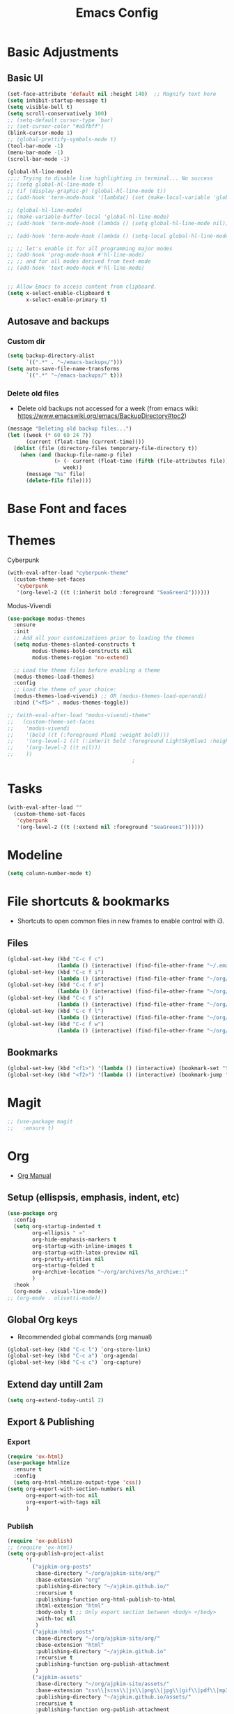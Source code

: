 :PROPERTIES:
:ID:       0dc72d79-3d75-42df-bff4-4dc1330fc942
:END:
#+TITLE: Emacs Config
#+STARTUP: overview
:PROPERTIES:
:ID:       2b04f9c4-056e-4885-8bbf-18890db97b87
:END:

* Basic Adjustments
:PROPERTIES:
:ID:       893fa650-5c1d-4b03-b3b0-5220bae56043
:END:
** Basic UI
:PROPERTIES:
:ID:       0224cbdd-9cf9-47a6-ba6e-bcfecbc9a234
:END:
#+BEGIN_SRC emacs-lisp
  (set-face-attribute 'default nil :height 140)  ;; Magnify text here
  (setq inhibit-startup-message t)
  (setq visible-bell t)
  (setq scroll-conservatively 100)
  ;; (setq-default cursor-type `bar)
  ;; (set-cursor-color "#a5fbff")
  (blink-cursor-mode 1)
  ;; (global-prettify-symbols-mode t)
  (tool-bar-mode -1)
  (menu-bar-mode -1)
  (scroll-bar-mode -1)

  (global-hl-line-mode)
  ;;;; Trying to disable line highlighting in terminal... No success
  ;; (setq global-hl-line-mode t)
  ;; (if (display-graphic-p) (global-hl-line-mode t))
  ;; (add-hook 'term-mode-hook '(lambda() (set (make-local-variable 'global-hl-line-mode) nil)))

  ;; (global-hl-line-mode)
  ;; (make-variable-buffer-local 'global-hl-line-mode)
  ;; (add-hook 'term-mode-hook (lambda () (setq global-hl-line-mode nil)))

  ;; (add-hook 'term-mode-hook (lambda () (setq-local global-hl-line-mode nil)))

  ;; ;; let's enable it for all programming major modes
  ;; (add-hook 'prog-mode-hook #'hl-line-mode)
  ;; ;; and for all modes derived from text-mode
  ;; (add-hook 'text-mode-hook #'hl-line-mode)


  ;; Allow Emacs to access content from clipboard.
  (setq x-select-enable-clipboard t
        x-select-enable-primary t)
#+END_SRC
** Autosave and backups
*** Custom dir
:PROPERTIES:
:ID:       391cefa3-e4c2-407b-bcc3-33883a52d664
:END:
#+BEGIN_SRC emacs-lisp
  (setq backup-directory-alist
        `((".*" . "~/emacs-backups/")))
  (setq auto-save-file-name-transforms
        `((".*" "~/emacs-backups/" t)))
#+END_SRC
*** Delete old files
:PROPERTIES:
:ID:       300373a1-0b3b-4e08-be8b-4c2d8de64411
:END:
- Delete old backups not accessed for a week (from emacs wiki: https://www.emacswiki.org/emacs/BackupDirectory#toc2)
#+BEGIN_SRC emacs-lisp
  (message "Deleting old backup files...")
  (let ((week (* 60 60 24 7))
        (current (float-time (current-time))))
    (dolist (file (directory-files temporary-file-directory t))
      (when (and (backup-file-name-p file)
                 (> (- current (float-time (fifth (file-attributes file))))
                    week))
        (message "%s" file)
        (delete-file file))))
#+END_SRC
* Base Font and faces
* Themes
:PROPERTIES:
:ID:       0f66277e-5f9f-48b6-b90d-0c02805b8446
:END:

Cyberpunk
#+begin_src emacs-lisp
   (with-eval-after-load "cyberpunk-theme"
     (custom-theme-set-faces
      'cyberpunk
      '(org-level-2 ((t (:inherit bold :foreground "SeaGreen2"))))))
#+end_src

Modus-Vivendi
#+begin_src emacs-lisp
  (use-package modus-themes
    :ensure
    :init
    ;; Add all your customizations prior to loading the themes
    (setq modus-themes-slanted-constructs t
          modus-themes-bold-constructs nil
          modus-themes-region 'no-extend)

    ;; Load the theme files before enabling a theme
    (modus-themes-load-themes)
    :config
    ;; Load the theme of your choice:
    (modus-themes-load-vivendi) ;; OR (modus-themes-load-operandi)
    :bind ("<f5>" . modus-themes-toggle))
#+end_src

#+begin_src emacs-lisp
  ;; (with-eval-after-load "modus-vivendi-theme"
  ;;   (custom-theme-set-faces
  ;;    'modus-vivendi
  ;;    '(bold ((t (:foreground Plum1 :weight bold))))
  ;;    '(org-level-1 ((t (:inherit bold :foreground LightSkyBlue1 :height 1.3))))
  ;;    '(org-level-2 ((t nil)))
  ;;    ))		
                                          ;
#+end_src

* Tasks
:PROPERTIES:
:ID:       a52d68e1-3446-4169-8f76-3dcbc79d30a7
:END:
#+begin_src emacs-lisp
  (with-eval-after-load ""
    (custom-theme-set-faces
     'cyberpunk
     '(org-level-2 ((t (:extend nil :foreground "SeaGreen1"))))))

#+end_src
* Modeline
:PROPERTIES:
:ID:       5099a7e6-066f-41ac-a992-60fe2eb0ccea
:END:
#+begin_src emacs-lisp
  (setq column-number-mode t)
#+end_src
* File shortcuts & bookmarks
- Shortcuts to open common files in new frames to enable control with i3.
** Files
:PROPERTIES:
:ID:       1d3b5412-b5e0-4230-bbb8-c454d1a3bf79
:END:
#+begin_src emacs-lisp
  (global-set-key (kbd "C-c f c")
                  (lambda () (interactive) (find-file-other-frame "~/.emacs.d/config.org")))
  (global-set-key (kbd "C-c f i")
                  (lambda () (interactive) (find-file-other-frame "~/org/inbox.org")))
  (global-set-key (kbd "C-c f m")
                  (lambda () (interactive) (find-file-other-frame "~/org/media-lists.org")))
  (global-set-key (kbd "C-c f s")
                  (lambda () (interactive) (find-file-other-frame "~/org/self.org")))
  (global-set-key (kbd "C-c f l")
                  (lambda () (interactive) (find-file-other-frame "~/org/learn.org")))
  (global-set-key (kbd "C-c f w")
                  (lambda () (interactive) (find-file-other-frame "~/org/work.org")))

#+end_src
** Bookmarks
:PROPERTIES:
:ID:       ce34b1bf-6208-4aab-83e3-3834e9d9e757
:END:
#+begin_src emacs-lisp
  (global-set-key (kbd "<f1>") '(lambda () (interactive) (bookmark-set "SAVED")))
  (global-set-key (kbd "<f2>") '(lambda () (interactive) (bookmark-jump "SAVED")))
#+end_src
* Magit
:PROPERTIES:
:ID:       8e7a10d2-8304-45eb-97bf-aaee40c46c2d
:END:
#+begin_src emacs-lisp
  ;; (use-package magit
  ;;   :ensure t)
#+end_src
* Org
- [[https://orgmode.org/org.html][Org Manual]]
** Setup (ellispsis, emphasis, indent, etc)
:PROPERTIES:
:ID:       351d9037-f52d-4954-82b7-e7ad4c8ae8fd
:END:
#+BEGIN_SRC emacs-lisp
  (use-package org
    :config
    (setq org-startup-indented t
          org-ellipsis " »"
          org-hide-emphasis-markers t
          org-startup-with-inline-images t
          org-startup-with-latex-preview nil
          org-pretty-entities nil
          org-startup-folded t
          org-archive-location "~/org/archives/%s_archive::"
          )
    :hook
    (org-mode . visual-line-mode))
  ;; (org-mode . olivetti-mode))
#+END_SRC
** Global Org keys
:PROPERTIES:
:ID:       1b7b7d27-43c8-44e2-8679-67e8af4e153f
:END:
- Recommended global commands (org manual)
#+begin_src emacs-lisp
  (global-set-key (kbd "C-c l") `org-store-link)
  (global-set-key (kbd "C-c a") `org-agenda)
  (global-set-key (kbd "C-c c") `org-capture)
#+end_src
** Extend day untill 2am
:PROPERTIES:
:ID:       9ba5c3d5-9af9-4c12-a481-0ee51158c634
:END:
#+begin_src emacs-lisp
  (setq org-extend-today-until 2)
#+end_src
** Export & Publishing
*** Export
:PROPERTIES:
:ID:       1b270d93-fc3b-4026-88b5-c33d979f9cfa
:END:
#+begin_src emacs-lisp
  (require 'ox-html)
  (use-package htmlize
    :ensure t
    :config
    (setq org-html-htmlize-output-type 'css))
  (setq org-export-with-section-numbers nil
        org-export-with-toc nil
        org-export-with-tags nil
        )
#+end_src
*** Publish
:PROPERTIES:
:ID:       a9b43374-75bd-41fd-bce0-4a7978c4ec6d
:END:
#+begin_src emacs-lisp
  (require 'ox-publish)
  ;; (require 'ox-html)
  (setq org-publish-project-alist
        '(
          ("ajpkim-org-posts"
           :base-directory "~/org/ajpkim-site/org/"
           :base-extension "org"
           :publishing-directory "~/ajpkim.github.io/"
           :recursive t
           :publishing-function org-html-publish-to-html
           :html-extension "html"
           :body-only t ;; Only export section between <body> </body>
           :with-toc nil
           )
          ("ajpkim-html-posts"
           :base-directory "~/org/ajpkim-site/org/"
           :base-extension "html"
           :publishing-directory "~/ajpkim.github.io"
           :recursive t
           :publishing-function org-publish-attachment
           )
          ("ajpkim-assets"
           :base-directory "~/org/ajpkim-site/assets/"
           :base-extension "css\\|scss\\|js\\|png\\|jpg\\|gif\\|pdf\\|mp3"
           :publishing-directory "~/ajpkim.github.io/assets/"
           :recursive t
           :publishing-function org-publish-attachment
           )
          ("ajpkim" :components ("ajpkim-org-posts" "ajpkim-html-posts" "ajpkim-assets"))
          ))
#+end_src
** Agenda
*** Agenda files
:PROPERTIES:
:ID:       b7a25464-eb55-49e0-bbbb-242adaba58ef
:END:
- Doing manually now with =C-c [= and =C-c ]=.
- Another solution with recursive file search:
  - =(setq org-agenda-files (directory-files-recursively "~/org/" "\\.org$"))=
- Can also create a file with a /list/ of files to read and then can append and remove from this list easily (I believe).
#+begin_src emacs-lisp
  ;; (setq org-agenda-files '("~/org/"))
#+end_src
*** Base settings
:PROPERTIES:
:ID:       8b484d69-0fdc-46ee-a7dc-bd8b14e01e29
:END:
:LOGBOOK:
- State "TODO"       from              [2021-01-29 Fri 22:59]
:END:
#+begin_src emacs-lisp
  (setq org-agenda-span 5 ;; Number of days to show in agenda
        org-agenda-start-on-weekday nil  ;; Start from current day
        org-agenda-skip-deadline-if-done t  ;; Declutter the agenda
        org-agenda-skip-scheduled-if-done t
        org-agenda-window-setup 'current-window
        )
#+end_src
*** Agenda global TODO list decluttering
:PROPERTIES:
:ID:       b66d5f7f-1316-4d29-ac4a-410b78634969
:END:
- Turned off.
#+begin_src emacs-lisp
  (setq org-agenda-todo-ignore-deadlines nil
        org-agenda-todo-ignore-scheduled nil)
#+end_src
*** TODO Custom agenda views
:PROPERTIES:
:ID:       927cbd70-34fa-4c81-9a32-bf8a72a9af5e
:END:

First attempt at custom commands...
#+begin_src emacs-lisp
  ;; (setq org-agenda-custom-commands
  ;;       '(("n" "Simple agenda/tasks view"
  ;;          ((agenda "")
  ;;           (alltodo "")))
  ;;         ("x" "NEXT and STARTED tasks"
  ;;          ((todo "STARTED")
  ;;           (todo "NEXT")))
  ;;         ("d" "Archiving" todo "DONE|PASS")
  ;;         ("w" "Writing inbox"
  ;;          ((tags "wi")))
  ;;         ("W" "Weekend"
  ;;          ((tags "weekend")))
  ;;         ("r" "Review items"
  ;;          ((tags "review")))
  ;;         ))
#+end_src
** TODOs
:PROPERTIES:
:ID:       b97b0215-7ab5-4d7e-ae0a-330b9ad3730e
:END:
- The "!" triggers autologging (into the LOGBOOK). Not using anymore because of new archive workflow.
#+begin_src emacs-lisp
  (setq org-todo-keywords
        '((sequence "TODO(t)" "ACTIVE(a)" "HOLD(h)" "SOMEDAY(s)" "PROJECT(P)" "|" "DONE(d)" "PASS(p)")))

  (setq org-todo-keyword-faces
        '(
          ("TODO" . (:foreground "#ffff66" :weight bold))
          ("ACTIVE" . (:foreground "#44ddff" :weight bold))
          ("HOLD" . (:foreground "#dfaa8e" :weight bold))
          ("SOMEDAY" . (:foreground "#00ffff" :weight bold))
          ("PROJECT" . (:foreground "#ffbbff" :weight bold))
          ("DONE" . (:foreground "#19ffaf" :weight bold))
          ("PASS" . (:foreground "#ff3d40" :weight bold))))

  ;; (setq org-log-done 'time)  ;; Don't need with all other logging in LOGBOOK
  (setq org-log-into-drawer "LOGBOOK")

  ;; Don't set timestamp or note when shifting through TODO states.
  ;; (setq org-treat-S-cursor-todo-selection-as-state-change nil)
#+end_src
** Capture
:PROPERTIES:
:ID:       3d4c732d-b5aa-466c-b68e-a832f85d27a5
:END:

#+begin_src emacs-lisp
    (setq org-capture-templates
          '(
            ;; Anki templates
            ("a" "Anki")
            ("aa" "Anki basic"
             entry
             (file+headline org-my-anki-file "Dispatch Shelf")
             "* %U %^g \n:PROPERTIES:\n:ANKI_NOTE_TYPE: Basic\n:ANKI_DECK: main\n:ANKI_TAGS:\n:END:\n** Front\n%?\n** Back\n\n")
            ("ac" "Anki cloze"
             entry
             (file+headline org-my-anki-file "Dispatch Shelf")
             "* %U  %^g \n:PROPERTIES:\n:ANKI_NOTE_TYPE: Cloze\n:ANKI_DECK: main\n:ANKI_TAGS:\n:END:\n** Text\n%?\n** Extra\n\n")
            ("at" "Anki Type"
             entry
             (file+headline org-my-anki-file "Dispatch Shelf")
             "* %U  %^g\n:PROPERTIES:\n:ANKI_NOTE_TYPE: Type\n:ANKI_DECK: main\n:ANKI_TAGS:\n:END:\n** Front\n%?\n** Back\n\n")
            ;; General templates
            ("c" "Add a task" entry (file "~/org/inbox.org")
             "* TODO %?\n:PROPERTIES:\n:ID: %(shell-command-to-string \"uuidgen\"):CREATED: %U\n:END:\n"
             :prepend t
             )
            ("d" "Dream journal" plain (file+olp+datetree "~/org/dreams.org")
             "%?"
             :tree-type 'daily)
            ("f" ">5m" entry (file "~/org/inbox.org")
             "* TODO %^     :5m:\n:PROPERTIES:\n:ID: %(shell-command-to-string \"uuidgen\"):CREATED: %U\n:END:\n%?"
             :prepend t)
            ("J" "Job Hunt" entry (file+headline "~/org/work.org" "Apps")
             "* TODO %^\n:PROPERTIES:\n:CREATED: %U\n:APP: %^\n:POSITION: %^\n:FIELD: %^\n:INNOVATIVE: %^\n:LOCATION: %^\n:END:\n%?"
             :prepend t)
            ))
#+end_src

** Refile
:PROPERTIES:
:ID:       745d204e-d319-46c4-b67f-d63996bc9044
:END:
#+begin_src emacs-lisp
  (setq org-refile-targets '((org-agenda-files :todo . "PROJECT")))
#+end_src
** Tags
:PROPERTIES:
:ID:       9b259c2f-ff29-49b6-9af1-1bdc801a7c3b
:END:
- Can use =C-c C-c= and single key selection (in expert mode) to add tags quickly.
#+begin_src emacs-lisp
  (setq org-tag-alist
        '(
          ("note" . ?n)
          ("paper" . ?p)
          ("read" . ?r)
          ("recur" . ?R)
          ("5m" . ?f)
          ;; Anki tags for anki-editor and exporting
          ("anki")  ;; Helpful to filter out anki cards for tag searches
          ("linux" . ?l)
          ("ML" . ?m)
          ("unix" . ?u)
          ;; Courses (still Anki)
          ("MIT6036")
          ))
  (setq org-fast-tag-selection-single-key (quote expert))
#+end_src
** Babel
:PROPERTIES:
:ID:       a16c5ff0-8587-4356-9443-857710394623
:END:
#+begin_src emacs-lisp
  (org-babel-do-load-languages
   'org-babel-load-languages
   '((emacs-lisp . t)
     (haskell    . t)
     (python     .t)
     (sql        .t)
     (latex      . t)
     (js         . t)
     (shell      . t)
     ))
#+end_src
** Org-roam
:PROPERTIES:
:ID:       9e24b8ee-1291-4c3c-a09e-b3870bf8dd9e
:END:
#+begin_src emacs-lisp
  (use-package org-roam
    :ensure t
    :config
    (setq org-roam-directory "~/org/notes/"
          ;; Capture tags via #+roam_tags and normal org tags ("vanilla")
          org-roam-tag-sources '(prop vanilla)
          org-roam-prefer-id-links t
          org-roam-completion-system 'ivy
          )
    (set-face-attribute 'org-roam-link nil
                        :foreground "light green"
                        :weight 'bold)
    :hook
    (after-init . org-roam-mode)
    :bind (:map org-roam-mode-map
                (("C-c n l" . org-roam)
                 ("C-c n f" . org-roam-find-file)
                 ("C-c n c" . org-roam-capture)
                 ("C-c n g" . org-roam-show-graph)
                 ("C-c n b" . org-roam-switch-to-buffer))
                ;; :map org-mode-map
                ("C-c n i" . org-roam-insert)
                ))

  (setq org-roam-capture-templates
        '(("r" "default" plain (function org-roam--capture-get-point)
           :file-name "%<%Y%m%d%H%M%S>-${slug}"
           :head "#+TITLE: ${title}\n#+ROAM_TAGS: %?\n"
           :unnarrowed t
           :immediate_finish t)
          ))

  (defun ak/org-roam--title-to-slug (title)
    ;; Change to dashes instead of default underscores. Taken from org-roam source code.
    "Convert TITLE to a filename-suitable slug."
    (cl-flet* ((nonspacing-mark-p (char)
                                  (eq 'Mn (get-char-code-property char 'general-category)))
               (strip-nonspacing-marks (s)
                                       (apply #'string (seq-remove #'nonspacing-mark-p
                                                                   (ucs-normalize-NFD-string s))))
               (cl-replace (title pair)
                           (replace-regexp-in-string (car pair) (cdr pair) title)))
      (let* ((pairs `(("[^[:alnum:][:digit:]]" . "-")  ;; convert anything not alphanumeric
                      ("__*" . "-")  ;; remove sequential underscores
                      ("^_" . "")  ;; remove starting underscore
                      ("_$" . "")))  ;; remove ending underscore
             (slug (-reduce-from #'cl-replace (strip-nonspacing-marks title) pairs)))
        (downcase slug))))

  (setq org-roam-title-to-slug-function 'ak/org-roam--title-to-slug)
#+end_src
** Org-journal
:PROPERTIES:
:ID:       2ea65a55-a166-4676-abe1-0479341dc138
:END:
#+begin_src emacs-lisp
  (use-package org-journal
    :ensure t
    :defer t
    :init
    (setq org-journal-prefix-key "")  ;; disable default key-bindings: https://github.com/bastibe/org-journal/pull/278#issuecomment-664986601 (allows for user customization entirely)
    :config
    (setq  org-journal-dir "~/org/journal/"
           org-journal-date-format "%a, %Y-%m-%d"
           org-journal-date-prefix "* "
           org-journal-time-prefix "** "  ;; Entries are 2nd level headers
           org-journal-file-header "#+TITLE: %a, %Y-%m-%d\n* Time\n\n#+BEGIN: clocktable :scope agenda-with-archives :maxlevel 2 :block today\n#+END:\n"
           org-journal-file-format "%Y-%m-%d.org"
           org-journal-file-type 'daily
           org-journal-carryover-items ""  ;; Default behavior is to carryover TODOs.
           org-journal-enable-agenda-integration t  ;; Add current and future journal entries to agenda
           )
    :bind (("C-c j" . org-journal-new-entry)
           ("C-c s" . org-journal-search)
           ))

  ;; DOESN'T WORK...
  (defcustom org-journal-find-file 'find-file
    "The function to use when opening an entry.

  Set this to `find-file' if you don't want org-journal to split your window."
    :type 'function)

  (defun org-journal-find-location ()
    ;; Open today's journal, but specify a non-nil prefix argument in order to
    ;; inhibit inserting the heading; org-capture will insert the heading.
    ;; Used for org-capture templates.
    (org-journal-new-entry t)
    (unless (eq org-journal-file-type 'daily)
      (org-narrow-to-subtree))
    (goto-char (point-max)))

#+end_src
** Clocking
:PROPERTIES:
:ID:       2610f700-c655-4908-8cd2-638e8e6e95a1
:END:
#+begin_src emacs-lisp
  (setq org-clocktable-defaults '(:maxlevel 2 :lang "en" :scope file :block nil :wstart 1 :mstart 1 :tstart nil :tend nil :step nil :stepskip0 nil :fileskip0 t :tags nil :match nil :emphasize nil :link nil :narrow 40! :indent t :hidefiles nil :formula nil :timestamp nil :level nil :tcolumns nil :formatter nil))
#+end_src
** LaTeX
:PROPERTIES:
:ID:       91f5cce8-3b02-491a-886a-9f4c464c2f67
:END:
#+begin_src emacs-lisp

#+end_src
** toc-org
:PROPERTIES:
:ID:       f66f207e-fabe-46de-8584-c1d6294641b3
:END:
#+begin_src emacs-lisp
  (use-package toc-org
    :ensure t
    :config
    (setq toc-org-max-depth 3
          toc-org-hrefify-default "org"  ;; Options are org or gh (github)
          )
    )

#+end_src
** Org-id
:PROPERTIES:
:ID:       5b3d9ed6-ea18-4746-8477-7f1fbb6f33b5
:END:
- Generate IDs for linking purposes when execute 'C-c l'
#+begin_src emacs-lisp
  (setq org-id-link-to-org-use-id t  ;; May want to set to "if-interactive"
        )
#+end_src
- Testing : [[https://writequit.org/articles/emacs-org-mode-generate-ids.html#automating-id-creation][SO]]
#+begin_src emacs-lisp
  (defun ak/org-uuid-custom-id-get (&optional pom create prefix)
    "Get the CUSTOM_ID property of the entry at point-or-marker POM.
     If POM is nil, refer to the entry at point. If the entry does
     not have an CUSTOM_ID, the function returns nil. However, when
     CREATE is non nil, create a CUSTOM_ID if none is present
     already. PREFIX will be passed through to `org-id-new'. In any
     case, the CUSTOM_ID of the entry is returned."
    (interactive)
    (org-with-point-at pom
      (let ((id (org-entry-get nil "CUSTOM_ID")))
        (cond
         ((and id (stringp id) (string-match "\\S-" id))
          id)
         (create
          ;; (setq id (org-id-new (concat prefix "h")))
          (setq id (org-id-new))
          (org-entry-put pom "CUSTOM_ID" id)
          (org-id-add-location id (buffer-file-name (buffer-base-buffer)))
          id)))))

  (defun ak/org-add-uuid-custom-ids-to-headlines-in-file ()
    "Add CUSTOM_ID properties to all headlines in the
     current file which do not already have one."
    (interactive)
    (org-map-entries (lambda () (ak/org-uuid-cstom-id-get (point) 'create))))

#+end_src
- Another option with CUSTOM_IDs that are based on headers (want this for blog exports)
- IMPROVE THE regexp replace to make better urls
#+begin_src emacs-lisp
  (defun ak/org-publish-add-header-text-custom-ids ()
    "Add CUSTOM_ID property to each header in current buffer that is based on header text."
    (interactive)
    (let (id-list)
      (cl-labels ((get-id ()
                          (let ((id (url-encode-url
                                     (replace-regexp-in-string
                                      " " "-"
                                      (org-get-heading t t t t))))
                                (dup-counter 1))
                            (while (member id id-list)
                              (setq id (format "%s-%d" id dup-counter))
                              (cl-incf dup-counter))
                            (push id id-list)
                            id)))
        (org-map-entries
         (lambda ()
           (org-entry-put (point) "CUSTOM_ID" (get-id)))))))
#+end_src
- Another one that does more parsing of non-alphanumerics
#+begin_src emacs-lisp
  (defun ak/org-get-headline-based-ids (&rest _) 
    "Source: https://alhassy.github.io/AlBasmala.html#Ensuring-Useful-HTML-Anchors 
    All non-alphanumeric characters are cleverly replaced with ‘-’.
    If multiple trees end-up with the same id property, issue a
    message and undo any property insertion thus far.
    E.g., ↯ We'll go on a ∀∃⇅ adventure
       ↦  We'll-go-on-a-adventure
    "
    (interactive)
    (let ((ids))
      (org-map-entries
       (lambda ()
         (org-with-point-at (point)
           (let ((id (org-entry-get nil "CUSTOM_ID")))
             (unless id
               (thread-last (nth 4 (org-heading-components))
                 (s-replace-regexp "[^[:alnum:]']" "-")
                 (s-replace-regexp "-+" "-")
                 (s-chop-prefix "-")
                 (s-chop-suffix "-")
                 (setq id))
               (if (not (member id ids))
                   (push id ids)
                 (message-box "Oh no, a repeated id!\n\n\t%s" id)
                 (undo)
                 (setq quit-flag t))
               (org-entry-put nil "CUSTOM_ID" id))))))))
#+end_src
** Modules
:PROPERTIES:
:ID:       0cbbed90-4cb3-4af7-b9b4-11d177328017
:END:
#+begin_src emacs-lisp
  (setq org-modules '(org-habit
                      ;; Defaults below:
                      ol-w3m
                      ol-bbdb
                      ol-bibtex
                      ol-docview
                      ol-gnus
                      ol-info
                      ol-irc
                      ol-mhe
                      ol-rmail
                      ol-eww))
#+end_src
** Images (allow for resizing with imagemagick)
:PROPERTIES:
:ID:       3f9556d3-7a43-4c16-8aa6-62b97fc2454e
:END:
#+begin_src emacs-lisp
  (setq org-image-actual-width nil)
#+end_src
** Hyphens to dots
:PROPERTIES:
:ID:       24e526f3-eaa4-4d82-836a-ef3ac76312cb
:END:
- Customize the leading list element char.
#+BEGIN_SRC emacs-lisp
  (font-lock-add-keywords `org-mode
			  `(("^ *\\([-]\\) "
			     (0 (prog1 () (compose-region (match-beginning 1) (match-end 1) "·"))))))
#+END_SRC
** Org-tempo
:PROPERTIES:
:ID:       b6bdd19d-6fea-4625-b69d-6a30e7184816
:END:
- [[https://orgmode.org/manual/Structure-Templates.html][Org Manual page]]
- For shortcuts like "<s TAB" for inserting code block
#+BEGIN_SRC emacs-lisp
  (require 'org-tempo)
#+END_SRC
** Org-bullets
:PROPERTIES:
:ID:       ba2490f2-7e3c-4351-be9f-8643e7edeac0
:END:
#+BEGIN_SRC emacs-lisp
  (use-package org-bullets
    :ensure t
    :after org
    :hook (org-mode . org-bullets-mode))
#+END_SRC
** org-format-latex
:PROPERTIES:
:ID:       cccbaae3-f942-4c93-98c5-a490a3e1edcc
:END:
#+begin_src emacs-lisp
  (setq org-format-latex-options (plist-put org-format-latex-options :scale 2))
#+end_src
** Fold non-current headers
:PROPERTIES:
:ID:       4c1c5bb0-ddda-48f8-95a1-ab171d4b51dd
:END:
- [[https://sainathadapa.github.io/emacs-spacemacs-config/org-config#org497a041][Source]]
#+begin_src emacs-lisp
  (defun ak/org-show-current-heading-tidily ()
    (interactive)
    "Show next entry, keeping other entries closed."
    (if (save-excursion (end-of-line) (outline-invisible-p))
        (progn (org-show-entry) (show-children))
      (outline-back-to-heading)
      (unless (and (bolp) (org-on-heading-p))
        (org-up-heading-safe)
        (hide-subtree)
        (error "Boundary reached"))
      (org-overview)
      (org-reveal t)
      (org-show-entry)
      (show-children)))
#+end_src
** Never add new lines after headlines
:PROPERTIES:
:ID:       d2ae51b2-7f74-4bc9-88f5-2a1fdfc4540c
:END:
- Changed mind. I want the blank lines now (esp. for journal).
#+begin_src emacs-lisp
  ;; (setf org-blank-before-new-entry '((heading . nil) (plain-list-item . nil)))
  (setf org-blank-before-new-entry '((heading . auto)
                                    (plain-list-item . auto)))
#+end_src
** Possible additions...
*** Setting fonts, etc.
  (dolist (face `((org-level-1 . 1.2 )
		  (org-level-2 . 1.1 )
		  (org-level-3 . 1.05 )
		  (org-level-4 . 1.0 )
		  (org-level-5 . 1.0 )
		  (org-level-6 . 1.1 )
		  (org-level-7 . 1.1 )
		  (org-level-8 . 1.1 )))
		  (set-face-attribute (car face) nil :font "courier" :weight `regular :height (cdr face)))
* anki-editor
:PROPERTIES:
:ID:       27e07ae9-a8ec-4b08-b0d1-ccbf85a930f7
:END:
Src:[[https://yiufung.net/post/anki-org/][blog]], [[https://github.com/yiufung/dot-emacs/blob/master/init.el][yiufung init.el]]
#+begin_src emacs-lisp
  (use-package anki-editor
    :ensure t
    :bind (:map org-mode-map
                ("<f12>" . anki-editor-cloze-region-dont-incr)
                ("<f11>" . anki-editor-cloze-region-auto-incr)
                ("<f10>" . anki-editor-reset-cloze-number)
                ("<f9>"  . anki-editor-push-tree))
    :hook (org-capture-after-finalize . anki-editor-reset-cloze-number) ; Reset cloze-number after each capture.
    :config
    (setq anki-editor-create-decks t
          anki-editor-org-tags-as-anki-tags t
          anki-editor-ignored-org-tags '("anki")) 

    (defun anki-editor-cloze-region-auto-incr (&optional arg)
      "Cloze region without hint and increase card number."
      (interactive)
      (anki-editor-cloze-region my-anki-editor-cloze-number "")
      (setq my-anki-editor-cloze-number (1+ my-anki-editor-cloze-number))
      (forward-sexp))
    (defun anki-editor-cloze-region-dont-incr (&optional arg)
      "Cloze region without hint using the previous card number."
      (interactive)
      (anki-editor-cloze-region (1- my-anki-editor-cloze-number) "")
      (forward-sexp))
    (defun anki-editor-reset-cloze-number (&optional arg)
      "Reset cloze number to ARG or 1"
      (interactive)
      (setq my-anki-editor-cloze-number (or arg 1)))
    (defun anki-editor-push-tree ()
      "Push all notes under a tree."
      (interactive)
      (anki-editor-push-notes '(4))
      (anki-editor-reset-cloze-number))
    ;; Initialize
    (anki-editor-reset-cloze-number)
    )


  ;; Org-capture templates
  (setq org-my-anki-file "~/org/anki.org")









  ;;              '("a" "Anki basic"
  ;;                entry
  ;;                (file+headline org-my-anki-file "Dispatch Shelf")
  ;;                "* %U  \n:PROPERTIES:\n:ANKI_NOTE_TYPE: Basic\n:ANKI_DECK: main\n:ANKI_TAGS:\n:END:\n** Front\n%?\n** Back\n\n"))
  ;; (add-to-list 'org-capture-templates
  ;;              '("A" "Anki cloze"
  ;;                entry
  ;;                (file+headline org-my-anki-file "Dispatch Shelf")
  ;;                "* %U  ^g \n:PROPERTIES:\n:ANKI_NOTE_TYPE: Cloze\n:ANKI_DECK: main\n:ANKI_TAGS:\n:END:\n** Text\n\n** Extra\n\n"))
  ;; (add-to-list 'org-capture-templates
  ;;              '("T" "Anki Type"
  ;;                entry
  ;;                (file+headline org-my-anki-file "Dispatch Shelf")
  ;;                "* %U  %^g\n:PROPERTIES:\n:ANKI_NOTE_TYPE: Type\n:ANKI_DECK: main\n:ANKI_TAGS:\n:END:\n** Front\n%?\n** Back\n\n"))


#+end_src
* Ivy, counsel, swiper
:PROPERTIES:
:ID:       9e6e4ef7-5aa9-4301-826f-2ec5a49b4f4c
:END:
#+begin_src emacs-lisp
  (use-package counsel  ;; Brings in ivy and swiper as dependencies
    :ensure t
    :config
    (setq ivy-use-virtual-buffers t
          ivy-count-format "%d/%d ")
    )

  (ivy-mode 1)
#+end_src
* Eww
:PROPERTIES:
:ID:       eae6f0ac-5480-4ea3-8389-5889c487858f
:END:
#+begin_src emacs-lisp

#+end_src
* Multiple cursors
:PROPERTIES:
:ID:       7932b3d1-59fc-4075-9d72-efa1b0cce146
:END:
- Doesn't work well with =M-x=, needs key-bindings.
#+begin_src emacs-lisp
  (use-package multiple-cursors
    :ensure t
    :config
    (global-set-key (kbd "C-c m e") 'mc/edit-lines)
    (global-set-key (kbd "C-c m f") 'mc/mark-next-like-this)
    (global-set-key (kbd "C-c m b") 'mc/mark-previous-like-this)
    (global-set-key (kbd "C-c m a") 'mc/mark-all-like-this)
    (define-key mc/keymap (kbd "<return>") nil)  ;; Allows us to insert new-line with <RET> and still disable multiple-cursor mode with C-g
    )
#+end_src
* Olivetti
:PROPERTIES:
:ID:       8f172f3f-2017-483d-bbda-d492467620d3
:END:
- Centers text by widening the margins.
#+begin_src emacs-lisp
  (use-package olivetti
    :ensure t
    :config
    (setq olivetti-body-width 80)
    ;; (setq olivetti-minimum-body-width 50)
    :bind
    ("C-c o" . olivetti-mode))
#+end_src
* Smartparens
:PROPERTIES:
:ID:       ff9cbb86-b3b8-480c-b2b8-1c3d62a10c7b
:END:
#+begin_src emacs-lisp
  (use-package smartparens
    :ensure t
    :config
    (progn
      (smartparens-global-mode -1)))
    ;; :diminish smartparens-mode
    ;; :hook (prog-mode . smartparens-strict-mode)
    ;; :config
    ;; (require 'smartparens-config)
    ;; (show-smartparens-global-mode 1))
#+end_src
* which-key
:PROPERTIES:
:ID:       a67ef17a-f150-4aea-bf58-69d89b3f7572
:END:
- Provide popup info on commands given input current sequence.
#+BEGIN_SRC emacs-lisp
  (use-package which-key
    :ensure t
    :init
    (which-key-mode))
#+END_SRC
* Avy
:PROPERTIES:
:ID:       fd37c3e1-7b47-4a7a-a83b-1aa4d0926078
:END:
- Fast navigation to any char on screen.
#+BEGIN_SRC emacs-lisp
  (use-package avy
    :ensure t
    :bind
    ("M-s" . avy-goto-char))
#+END_SRC
* Ido
- Smart file completion.
- [2021-03-07 Sun 23:51] Switching to Ivy.
** Enable Ido-mode
:PROPERTIES:
:ID:       9b4388fb-f79e-41b8-88b8-cf799cbd8317
:END:
#+BEGIN_SRC emacs-lisp
  ;; (ido-mode 1)
  ;; (setq ido-everywhere t)
  ;; (setq ido-enable-flex-matching t)
  ;; (setq ido-create-new-buffer `always)
#+END_SRC
* ace-window
:PROPERTIES:
:ID:       22367bdc-0fe5-4fb7-8638-f36c4880b0d4
:END:
- Navigate buffers efficently.
#+BEGIN_SRC emacs-lisp
  (use-package ace-window
    :ensure t
    :config (setq aw-keys `(?a ?s ?d ?f ?j ?k ?l))
    :bind ("C-x o" . ace-window))
#+END_SRC
* rainbow
:PROPERTIES:
:ID:       a6397383-0a81-4c23-99ac-fa469bc10941
:END:
- Add coloring to hex color tags (e.g. #22ff22).
#+BEGIN_SRC emacs-lisp
  (use-package rainbow-mode
    :ensure t
    :hook
    (prog-mode-hook . rainbow-mode))
#+END_SRC
* beacon
:PROPERTIES:
:ID:       c61b5de4-d377-4976-8c50-5dc1607f1408
:END:
- Highlight cursor line.
#+BEGIN_SRC emacs-lisp
  (use-package beacon
    :ensure t
    :init
    (beacon-mode 1))
#+END_SRC
* Config edit/reload
:PROPERTIES:
:ID:       ff6369e1-7ca6-443b-a21c-48faef33bf2a
:END:
#+begin_src emacs-lisp
  (defun config-visit ()
    (interactive)
    (find-file "~/.emacs.d/config.org"))
  (global-set-key (kbd "C-c e") 'config-visit)
#+end_src
#+begin_src emacs-lisp
  (defun config-reload ()
    (interactive)
    (org-babel-load-file (expand-file-name "~/.emacs.d/config.org")))
  (global-set-key (kbd "C-c r") 'config-reload)
#+end_src
* window splitting functions
:PROPERTIES:
:ID:       d264734a-f207-4fef-a38e-8bdbc87d3b67
:END:
- Move cursor to newly created windows (default is stagnant cursor).
#+BEGIN_SRC emacs-lisp
  (defun split-and-follow-horizontally ()
    (interactive)
    (split-window-below)
    (balance-windows)
    (other-window 1))
  (global-set-key (kbd "C-x 2") `split-and-follow-horizontally)

  (defun split-and-follow-vertically ()
    (interactive)
    (split-window-right)
    (balance-windows)
    (other-window 1))
  (global-set-key (kbd "C-x 3") `split-and-follow-vertically)
#+END_SRC
* drag-stuff CONFLICT WITH ORG
:PROPERTIES:
:ID:       5682e5b8-e7b5-42b4-ad47-34afb94ae55c
:END:
#+begin_src emacs-lisp
  ;; (use-package drag-stuff
  ;;   :ensure t
  ;;   :config
  ;;   (progn
  ;;     (drag-stuff-global-mode t)
  ;;     (drag-stuff-define-keys))
  ;;   :bind
  ;;   (("M-p" . drag-stuff-up)
  ;;    ("M-n" . drag-stuff-down)))
#+end_src


